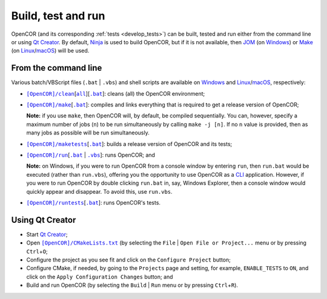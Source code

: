 .. _buildTestAndRun:

=====================
 Build, test and run
=====================

OpenCOR (and its corresponding :ref:`tests <develop_tests>`) can be built, tested and run either from the command line or using `Qt Creator <https://www.qt.io/ide/>`__.
By default, `Ninja <https://ninja-build.org/>`__ is used to build OpenCOR, but if it is not available, then `JOM <https://wiki.qt.io/Jom>`__ (on `Windows <https://en.wikipedia.org/wiki/Microsoft_Windows>`__) or `Make <https://www.gnu.org/software/make/>`__ (on `Linux <https://en.wikipedia.org/wiki/Linux>`__/`macOS <https://en.wikipedia.org/wiki/MacOS>`__) will be used.

.. _buildTestAndRunFromTheCommandLine:

From the command line
---------------------

Various batch/VBScript files (``.bat`` \| ``.vbs``) and shell scripts are available on `Windows <https://en.wikipedia.org/wiki/Microsoft_Windows>`__ and `Linux <https://en.wikipedia.org/wiki/Linux>`__/`macOS <https://en.wikipedia.org/wiki/MacOS>`__, respectively:

- |cleanScript|_\[|cleanallScript|_][|cleanBatch|_]: cleans (all) the OpenCOR environment;
- |makeScript|_\[|makeBatch|_]: compiles and links everything that is required to get a release version of OpenCOR;

  **Note:** if you use ``make``, then OpenCOR will, by default, be compiled sequentially.
  You can, however, specify a maximum number of jobs (``n``) to be run simultaneously by calling ``make -j [n]``.
  If no ``n`` value is provided, then as many jobs as possible will be run simultaneously.

- |maketestsScript|_\[|maketestsBatch|_]: builds a release version of OpenCOR and its tests;
- |runScript|_\[|runBatch|_ | |runVBScript|_]: runs OpenCOR; and

  **Note:** on Windows, if you were to run OpenCOR from a console window by entering ``run``, then ``run.bat`` would be executed (rather than ``run.vbs``), offering you the opportunity to use OpenCOR as a `CLI <https://en.wikipedia.org/wiki/Command-line_interface>`__ application.
  However, if you were to run OpenCOR by double clicking ``run.bat`` in, say, Windows Explorer, then a console window would quickly appear and disappear.
  To avoid this, use ``run.vbs``.

- |runtestsScript|_\[|runtestsBatch|_]: runs OpenCOR's tests.

.. |cleanScript| replace:: ``[OpenCOR]/clean``
.. _cleanScript: https://github.com/opencor/opencor/blob/master/clean

.. |cleanallScript| replace:: ``all``
.. _cleanallScript: https://github.com/opencor/opencor/blob/master/cleanall

.. |cleanBatch| replace:: ``.bat``
.. _cleanBatch: https://github.com/opencor/opencor/blob/master/clean.bat

.. |makeScript| replace:: ``[OpenCOR]/make``
.. _makeScript: https://github.com/opencor/opencor/blob/master/make

.. |makeBatch| replace:: ``.bat``
.. _makeBatch: https://github.com/opencor/opencor/blob/master/make.bat

.. |maketestsScript| replace:: ``[OpenCOR]/maketests``
.. _maketestsScript: https://github.com/opencor/opencor/blob/master/maketests

.. |maketestsBatch| replace:: ``.bat``
.. _maketestsBatch: https://github.com/opencor/opencor/blob/master/maketests.bat

.. |runScript| replace:: ``[OpenCOR]/run``
.. _runScript: https://github.com/opencor/opencor/blob/master/run

.. |runBatch| replace:: ``.bat``
.. _runBatch: https://github.com/opencor/opencor/blob/master/run.bat

.. |runVBScript| replace:: ``.vbs``
.. _runVBScript: https://github.com/opencor/opencor/blob/master/run.vbs

.. |runtestsScript| replace:: ``[OpenCOR]/runtests``
.. _runtestsScript: https://github.com/opencor/opencor/blob/master/runtests

.. |runtestsBatch| replace:: ``.bat``
.. _runtestsBatch: https://github.com/opencor/opencor/blob/master/runtests.bat

Using Qt Creator
----------------

- Start `Qt Creator <https://www.qt.io/ide/>`__;
- Open |cmakeFile|_ (by selecting the ``File`` | ``Open File or Project...`` menu or by pressing ``Ctrl``\ +\ ``O``;
- Configure the project as you see fit and click on the ``Configure Project`` button;
- Configure CMake, if needed, by going to the ``Projects`` page and setting, for example, ``ENABLE_TESTS`` to ``ON``, and click on the ``Apply Configuration Changes`` button; and
- Build and run OpenCOR (by selecting the ``Build`` | ``Run`` menu or by pressing ``Ctrl``\ +\ ``R``).

.. |cmakeFile| replace:: ``[OpenCOR]/CMakeLists.txt``
.. _cmakeFile: https://github.com/opencor/opencor/blob/master/CMakeLists.txt
